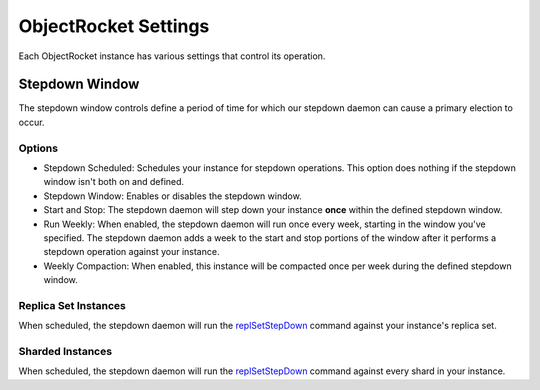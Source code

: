 ObjectRocket Settings
=====================

Each ObjectRocket instance has various settings that control its operation.


Stepdown Window
---------------

The stepdown window controls define a period of time for which our
stepdown daemon can cause a primary election to occur.


Options
^^^^^^^

* Stepdown Scheduled: Schedules your instance for stepdown operations. This
  option does nothing if the stepdown window isn't both on and defined.
* Stepdown Window: Enables or disables the stepdown window.
* Start and Stop: The stepdown daemon will step down your instance **once**
  within the defined stepdown window.
* Run Weekly: When enabled, the stepdown daemon will run once every week,
  starting in the window you've specified. The stepdown daemon adds a week to
  the start and stop portions of the window after it performs a stepdown
  operation against your instance.
* Weekly Compaction: When enabled, this instance will be compacted once per
  week during the defined stepdown window.


Replica Set Instances
^^^^^^^^^^^^^^^^^^^^^

When scheduled, the stepdown daemon will run the
`replSetStepDown <http://docs.mongodb.org/manual/reference/command/replSetStepDown/#dbcmd.replSetStepDown>`_
command against your instance's replica set.


Sharded Instances
^^^^^^^^^^^^^^^^^

When scheduled, the stepdown daemon will run the
`replSetStepDown <http://docs.mongodb.org/manual/reference/command/replSetStepDown/#dbcmd.replSetStepDown>`_
command against every shard in your instance.
